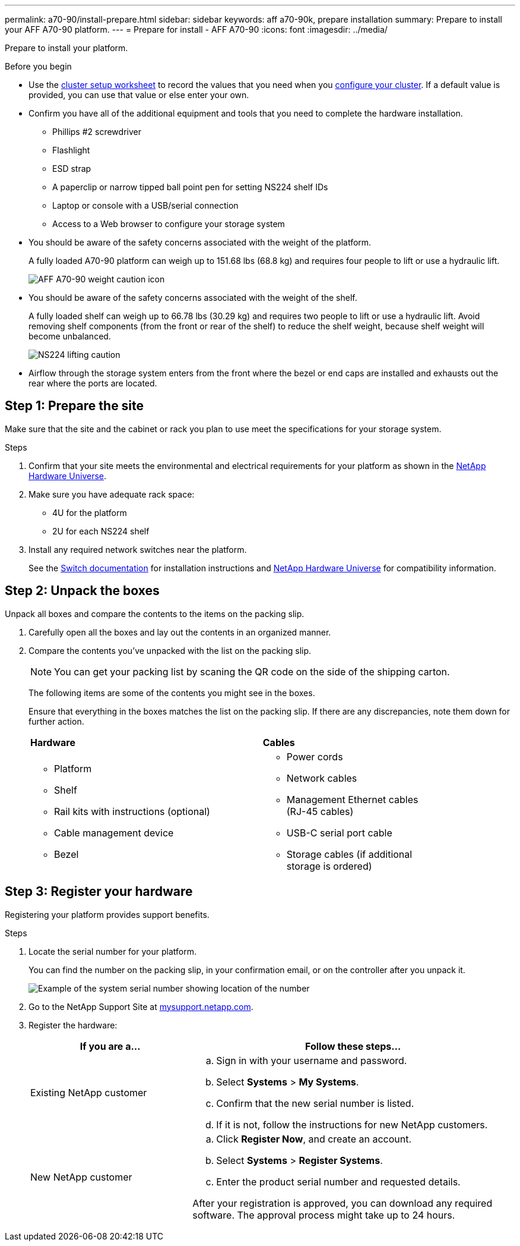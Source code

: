 ---
permalink: a70-90/install-prepare.html
sidebar: sidebar
keywords: aff a70-90k, prepare installation
summary: Prepare to install your AFF A70-90 platform.
---
= Prepare for install - AFF A70-90
:icons: font
:imagesdir: ../media/

[.lead]
Prepare to install your platform.

.Before you begin
* Use the https://docs.netapp.com/us-en/ontap/software_setup/index.html[cluster setup worksheet] to record the values that you need when you link:complete-install.html#step-3-configure-your-cluster[configure your cluster].  If a default value is provided, you can use that value or else enter your own.

* Confirm you have all of the additional equipment and tools that you need to complete the hardware installation.

** Phillips #2 screwdriver 
** Flashlight
** ESD strap 
** A paperclip or narrow tipped ball point pen for setting NS224 shelf IDs
** Laptop or console with a USB/serial connection
** Access to a Web browser to configure your storage system
* You should be aware of the safety concerns associated with the weight of the platform.
+
A fully loaded A70-90 platform can weigh up to 151.68 lbs (68.8 kg) and requires four people to lift or use a hydraulic lift.
+
image::../media/drw_A70-90_weight_icon_ieops-1730.svg[AFF A70-90 weight caution icon]

* You should be aware of the safety concerns associated with the weight of the shelf.
+
A fully loaded shelf can weigh up to 66.78 lbs (30.29 kg) and requires two people to lift or use a hydraulic lift. Avoid removing shelf components (from the front or rear of the shelf) to reduce the shelf weight, because shelf weight will become unbalanced.
+
image::../media/drw_ns224_lifting_weight_ieops-1716.svg[NS224 lifting caution]

* Airflow through the storage system enters from the front where the bezel or end caps are installed and exhausts out the rear where the ports are located.


== Step 1: Prepare the site
Make sure that the site and the cabinet or rack you plan to use meet the specifications for your storage system.

.Steps

. Confirm that your site meets the environmental and electrical requirements for your platform as shown in the https://hwu.netapp.com[NetApp Hardware Universe^].

. Make sure you have adequate rack space:
** 4U for the platform 
** 2U for each NS224 shelf

. Install any required network switches near the platform.
+

See the https://docs.netapp.com/us-en/ontap-systems-switches/index.html[Switch documentation] for installation instructions and link:https://hwu.netapp.com[NetApp Hardware Universe^] for compatibility information.


== Step 2: Unpack the boxes
Unpack all boxes and compare the contents to the items on the packing slip.

. Carefully open all the boxes and lay out the contents in an organized manner.

. Compare the contents you’ve unpacked with the list on the packing slip. 

+
NOTE: You can get your packing list by scaning the QR code on the side of the shipping carton.

+
The following items are some of the contents you might see in the boxes. 
+
Ensure that everything in the boxes matches the list on the packing slip. If there are any discrepancies, note them down for further action.
+

[%rotate, grid="none", frame="none", cols="12,9,4"]
|===
|*Hardware*
|*Cables* |
a|* Platform
* Shelf 
* Rail kits with instructions (optional)
* Cable management device 
* Bezel
a|* Power cords
* Network cables
* Management Ethernet cables (RJ-45 cables)
* USB-C serial port cable
* Storage cables (if additional storage is ordered) |
|===



== Step 3: Register your hardware
Registering your platform provides support benefits.

.Steps

. Locate the serial number for your platform. 
+
You can find the number on the packing slip, in your confirmation email, or on the controller after you unpack it.
+
image::../media/drw_ssn_label.png[Example of the system serial number showing location of the number]
+

. Go to the NetApp Support Site at http://mysupport.netapp.com/[mysupport.netapp.com^].
. Register the hardware:
+
[cols="1a,2a" options="header"]
|===
| If you are a...| Follow these steps...
a|
Existing NetApp customer
a|

 .. Sign in with your username and password.
 .. Select *Systems* > *My Systems*.
 .. Confirm that the new serial number is listed.
 .. If it is not, follow the instructions for new NetApp customers.

a|
New NetApp customer
a|

 .. Click *Register Now*, and create an account.
 .. Select *Systems* > *Register Systems*.
 .. Enter the product serial number and requested details.

After your registration is approved, you can download any required software. The approval process might take up to 24 hours.
|===




